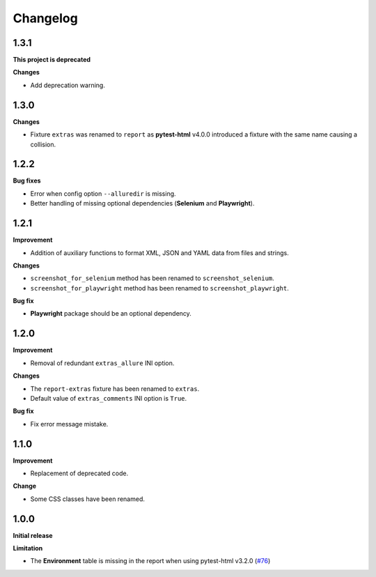 =========
Changelog
=========


1.3.1
=====

**This project is deprecated**

**Changes**

* Add deprecation warning.


1.3.0
=====

**Changes**

* Fixture ``extras`` was renamed to ``report`` as **pytest-html** v4.0.0 introduced a fixture with the same name causing a collision.


1.2.2
=====

**Bug fixes**

* Error when config option ``--alluredir`` is missing.
* Better handling of missing optional dependencies (**Selenium** and **Playwright**).


1.2.1
=====

**Improvement**

* Addition of auxiliary functions to format XML, JSON and YAML data from files and strings.

**Changes**

* ``screenshot_for_selenium`` method has been renamed to ``screenshot_selenium``.
* ``screenshot_for_playwright`` method has been renamed to ``screenshot_playwright``.

**Bug fix**

* **Playwright** package should be an optional dependency.


1.2.0
=====

**Improvement**

* Removal of redundant ``extras_allure`` INI option.

**Changes**

* The ``report-extras`` fixture has been renamed to ``extras``.
* Default value of ``extras_comments`` INI option is ``True``.

**Bug fix**

* Fix error message mistake.


1.1.0
=====

**Improvement**

* Replacement of deprecated code.

**Change**

* Some CSS classes have been renamed.


1.0.0
=====

**Initial release**

**Limitation**

* The **Environment** table is missing in the report when using pytest-html v3.2.0 (`#76 <https://github.com/pytest-dev/pytest-metadata/issues/76/>`_)
